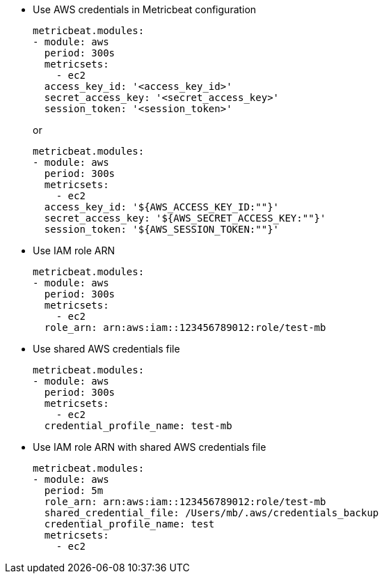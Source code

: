* Use AWS credentials in Metricbeat configuration
+
[source,yaml]
----
metricbeat.modules:
- module: aws
  period: 300s
  metricsets:
    - ec2
  access_key_id: '<access_key_id>'
  secret_access_key: '<secret_access_key>'
  session_token: '<session_token>'
----
+
or
+
[source,yaml]
----
metricbeat.modules:
- module: aws
  period: 300s
  metricsets:
    - ec2
  access_key_id: '${AWS_ACCESS_KEY_ID:""}'
  secret_access_key: '${AWS_SECRET_ACCESS_KEY:""}'
  session_token: '${AWS_SESSION_TOKEN:""}'
----

* Use IAM role ARN
+
[source,yaml]
----
metricbeat.modules:
- module: aws
  period: 300s
  metricsets:
    - ec2
  role_arn: arn:aws:iam::123456789012:role/test-mb
----

* Use shared AWS credentials file
+
[source,yaml]
----
metricbeat.modules:
- module: aws
  period: 300s
  metricsets:
    - ec2
  credential_profile_name: test-mb
----

* Use IAM role ARN with shared AWS credentials file
+
[source,yaml]
----
metricbeat.modules:
- module: aws
  period: 5m
  role_arn: arn:aws:iam::123456789012:role/test-mb
  shared_credential_file: /Users/mb/.aws/credentials_backup
  credential_profile_name: test
  metricsets:
    - ec2
----

